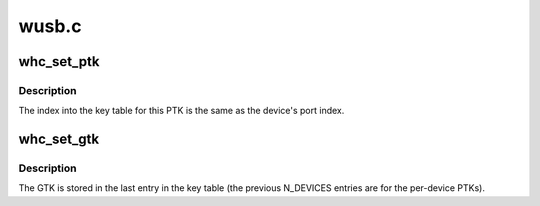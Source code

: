 .. -*- coding: utf-8; mode: rst -*-

======
wusb.c
======


.. _`whc_set_ptk`:

whc_set_ptk
===========

.. c:function:: int whc_set_ptk (struct wusbhc *wusbhc, u8 port_idx, u32 tkid, const void *ptk, size_t key_size)

    set the PTK to use for a device.

    :param struct wusbhc \*wusbhc:

        *undescribed*

    :param u8 port_idx:

        *undescribed*

    :param u32 tkid:

        *undescribed*

    :param const void \*ptk:

        *undescribed*

    :param size_t key_size:

        *undescribed*



.. _`whc_set_ptk.description`:

Description
-----------


The index into the key table for this PTK is the same as the
device's port index.



.. _`whc_set_gtk`:

whc_set_gtk
===========

.. c:function:: int whc_set_gtk (struct wusbhc *wusbhc, u32 tkid, const void *gtk, size_t key_size)

    set the GTK for subsequent broadcast packets

    :param struct wusbhc \*wusbhc:

        *undescribed*

    :param u32 tkid:

        *undescribed*

    :param const void \*gtk:

        *undescribed*

    :param size_t key_size:

        *undescribed*



.. _`whc_set_gtk.description`:

Description
-----------


The GTK is stored in the last entry in the key table (the previous
N_DEVICES entries are for the per-device PTKs).

